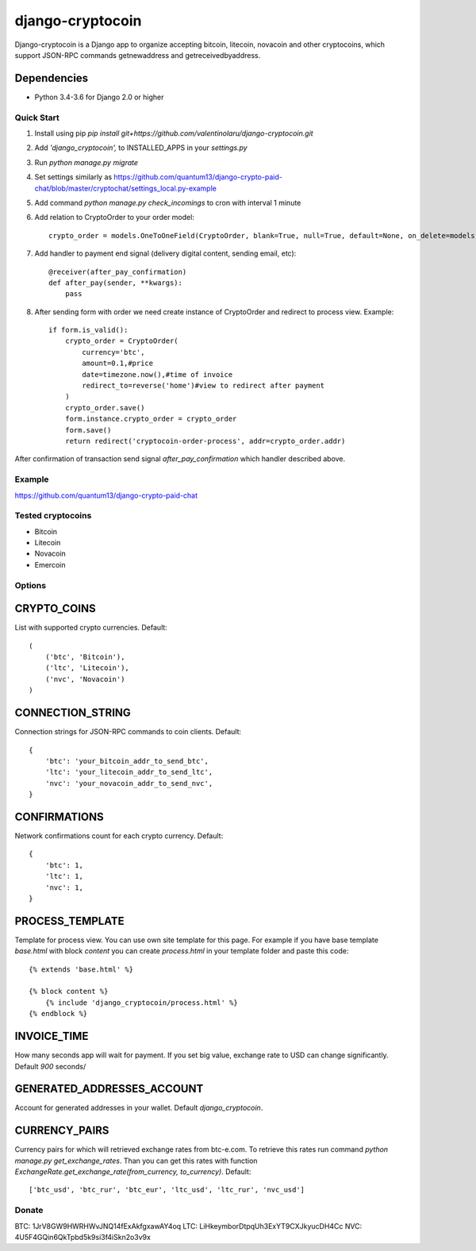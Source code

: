 =================
django-cryptocoin
=================

Django-cryptocoin is a Django app to organize accepting bitcoin, litecoin, novacoin and other cryptocoins, which support JSON-RPC commands getnewaddress and getreceivedbyaddress.

Dependencies
------------

* Python 3.4-3.6 for Django 2.0 or higher

Quick Start
===========

1. Install using pip `pip install git+https://github.com/valentinolaru/django-cryptocoin.git`

2. Add `'django_cryptocoin',` to INSTALLED_APPS in your `settings.py`

3. Run `python manage.py migrate`

4. Set settings similarly as https://github.com/quantum13/django-crypto-paid-chat/blob/master/cryptochat/settings_local.py-example

5. Add command `python manage.py check_incomings` to cron with interval 1 minute

6. Add relation to CryptoOrder to your order model::

    crypto_order = models.OneToOneField(CryptoOrder, blank=True, null=True, default=None, on_delete=models.SET_NULL, related_name='order')

7. Add handler to payment end signal (delivery digital content, sending email, etc)::

    @receiver(after_pay_confirmation)
    def after_pay(sender, **kwargs):
        pass

8. After sending form with order we need create instance of CryptoOrder and redirect to process view. Example::

        if form.is_valid():
            crypto_order = CryptoOrder(
                currency='btc',
                amount=0.1,#price
                date=timezone.now(),#time of invoice
                redirect_to=reverse('home')#view to redirect after payment
            )
            crypto_order.save()
            form.instance.crypto_order = crypto_order
            form.save()
            return redirect('cryptocoin-order-process', addr=crypto_order.addr)

After confirmation of transaction send signal `after_pay_confirmation` which handler described above.

Example
=======

https://github.com/quantum13/django-crypto-paid-chat

Tested cryptocoins
==================

- Bitcoin
- Litecoin
- Novacoin
- Emercoin

Options
=======

CRYPTO_COINS
------------
List with supported crypto currencies. Default::

    (
        ('btc', 'Bitcoin'),
        ('ltc', 'Litecoin'),
        ('nvc', 'Novacoin')
    )

CONNECTION_STRING
-----------------
Connection strings for JSON-RPC commands to coin clients. Default::

    {
        'btc': 'your_bitcoin_addr_to_send_btc',
        'ltc': 'your_litecoin_addr_to_send_ltc',
        'nvc': 'your_novacoin_addr_to_send_nvc',
    }

CONFIRMATIONS
-------------
Network confirmations count for each crypto currency. Default::

    {
        'btc': 1,
        'ltc': 1,
        'nvc': 1,
    }

PROCESS_TEMPLATE
----------------
Template for process view. You can use own site template for this page. For example if you have base template `base.html` with block `content` you can create `process.html` in your template folder and paste this code::

    {% extends 'base.html' %}

    {% block content %}
        {% include 'django_cryptocoin/process.html' %}
    {% endblock %}

INVOICE_TIME
------------
How many seconds app will wait for payment. If you set big value, exchange rate to USD can change significantly. Default `900` seconds/

GENERATED_ADDRESSES_ACCOUNT
---------------------------
Account for generated addresses in your wallet. Default `django_cryptocoin`.

CURRENCY_PAIRS
--------------
Currency pairs for which will retrieved exchange rates from btc-e.com. To retrieve this rates run command `python manage.py get_exchange_rates`. Than you can get this rates with function `ExchangeRate.get_exchange_rate(from_currency, to_currency)`. Default::

    ['btc_usd', 'btc_rur', 'btc_eur', 'ltc_usd', 'ltc_rur', 'nvc_usd']



Donate
======

BTC: 1JrV8GW9HWRHWvJNQ14fExAkfgxawAY4oq
LTC: LiHkeymborDtpqUh3ExYT9CXJkyucDH4Cc
NVC: 4U5F4GQin6QkTpbd5k9si3f4iSkn2o3v9x
